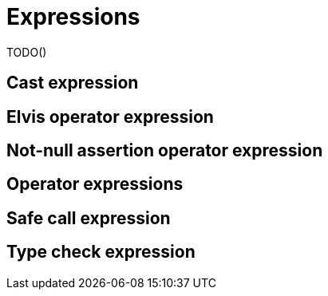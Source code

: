 = Expressions

TODO()

== Cast expression

== Elvis operator expression

== Not-null assertion operator expression

== Operator expressions

== Safe call expression

== Type check expression

